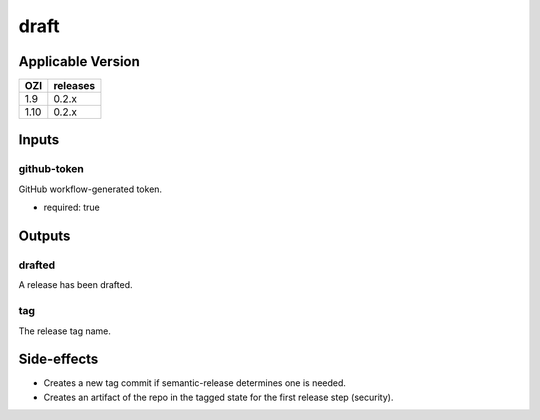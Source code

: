 
=====
draft
=====

.. article-info::
   :author: Eden Ross Duff MSc
   :date: 26-May-2024
   :read-time: 5 min read
   :class-container: sd-p-2 sd-outline-muted sd-rounded-1

Applicable Version
------------------


===== ========
OZI   releases
===== ========
1.9   0.2.x
1.10  0.2.x
===== ========


Inputs
------

github-token
^^^^^^^^^^^^

GitHub workflow-generated token.

* required: true

Outputs
-------

drafted
^^^^^^^

A release has been drafted.

tag
^^^

The release tag name.

Side-effects
------------

* Creates a new tag commit if semantic-release determines one is needed.
* Creates an artifact of the repo in the tagged state for the first
  release step (security).

